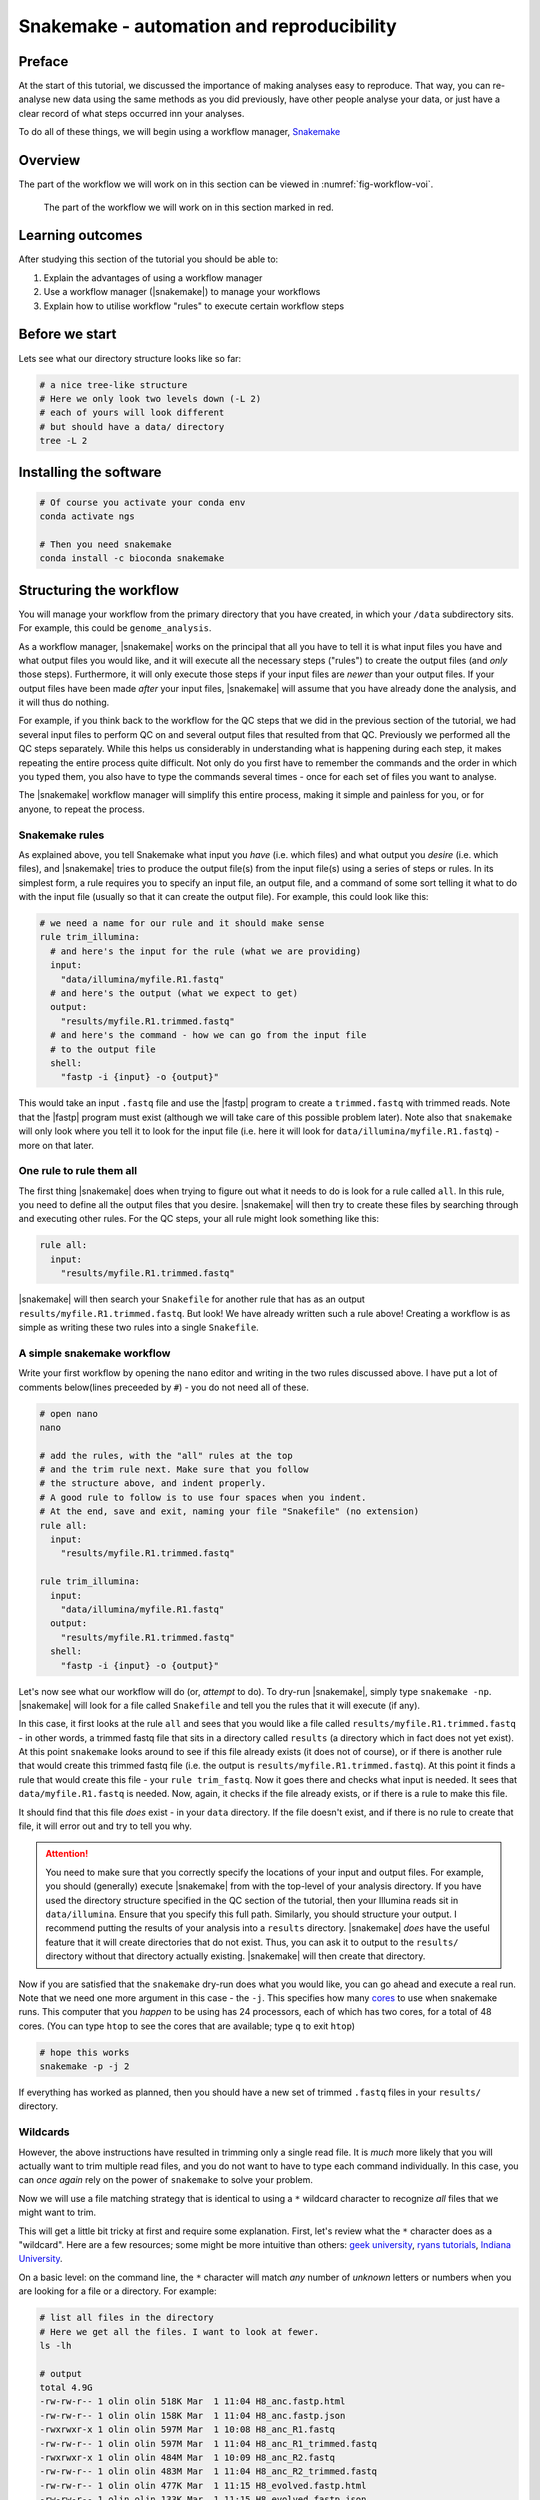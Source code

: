 .. _ngs-snakemake:

Snakemake - automation and reproducibility
=================

Preface
-------

At the start of this tutorial, we discussed the importance of making analyses easy to reproduce. That way, you can re-analyse new data using the same methods as you did previously, have other people analyse your data, or just have a clear record of what steps occurred inn your analyses.

To do all of these things, we will begin using a workflow manager, `Snakemake <https://snakemake.readthedocs.io/en/stable/>`_

Overview
--------

The part of the workflow we will work on in this section can be viewed in :numref:`fig-workflow-voi`.

.. _fig-workflow-voi:
.. figure:: images/workflow.png
    
    The part of the workflow we will work on in this section marked in red.


Learning outcomes
-----------------

After studying this section of the tutorial you should be able to:

#. Explain the advantages of using a workflow manager
#. Use a workflow manager (|snakemake|) to manage your workflows
#. Explain how to utilise workflow "rules" to execute certain workflow steps


Before we start
---------------

Lets see what our directory structure looks like so far:

.. code:: bash

    # a nice tree-like structure
    # Here we only look two levels down (-L 2)
    # each of yours will look different
    # but should have a data/ directory
    tree -L 2


Installing the software
-----------------------

.. code:: bash

          # Of course you activate your conda env
          conda activate ngs
          
          # Then you need snakemake
          conda install -c bioconda snakemake

Structuring the workflow
-------------------------

You will manage your workflow from the primary directory that you have created, in which your ``/data`` subdirectory sits. For example, this could be ``genome_analysis``.

As a workflow manager, |snakemake| works on the principal that all you have to tell it is what input files you have and what output files you would like, and it will execute all the necessary steps ("rules") to create the output files (and *only* those steps). Furthermore, it will only execute those steps if your input files are *newer* than your output files. If your output files have been made *after* your input files, |snakemake| will assume that you have already done the analysis, and it will thus do nothing.

For example, if you think back to the workflow for the QC steps that we did in the previous section of the tutorial, we had several input files to perform QC on and several output files that resulted from that QC. Previously we performed all the QC steps separately. While this helps us considerably in understanding what is happening during each step, it makes repeating the entire process quite difficult. Not only do you first have to remember the commands and the order in which you typed them, you also have to type the commands several times - once for each set of files you want to analyse.

The |snakemake| workflow manager will simplify this entire process, making it simple and painless for you, or for anyone, to repeat the process.

Snakemake rules
~~~~~~~~~~~~~~~~

As explained above, you tell Snakemake what input you *have* (i.e. which files) and what output you *desire* (i.e. which files), and |snakemake| tries to produce the output file(s) from the input file(s) using a series of steps or rules. In its simplest form, a rule requires you to specify an input file, an output file, and a command of some sort telling it what to do with the input file (usually so that it can create the output file). For example, this could look like this: 

.. code:: bash

    # we need a name for our rule and it should make sense
    rule trim_illumina:
      # and here's the input for the rule (what we are providing)
      input:
        "data/illumina/myfile.R1.fastq"
      # and here's the output (what we expect to get)
      output:
        "results/myfile.R1.trimmed.fastq"
      # and here's the command - how we can go from the input file 
      # to the output file
      shell:
        "fastp -i {input} -o {output}"

This would take an input ``.fastq`` file and use the |fastp| program to create a ``trimmed.fastq`` with trimmed reads. Note that the |fastp| program must exist (although we will take care of this possible problem later). Note also that ``snakemake`` will only look where you tell it to look for the input file (i.e. here it will look for ``data/illumina/myfile.R1.fastq``) - more on that later.

One rule to rule them all
~~~~~~~~~~~~~~~~~~~~~~~~~

The first thing |snakemake| does when trying to figure out what it needs to do is look for a rule called ``all``. In this rule, you need to define all the output files that you desire. |snakemake| will then try to create these files by searching through and executing other rules. For the QC steps, your all rule might look something like this:

.. code:: bash

    rule all:
      input:
        "results/myfile.R1.trimmed.fastq"

|snakemake| will then search your ``Snakefile`` for another rule that has as an output ``results/myfile.R1.trimmed.fastq``. But look! We have already written such a rule above! Creating a workflow is as simple as writing these two rules into a single ``Snakefile``.

A simple snakemake workflow
~~~~~~~~~~~~~~~~~~~~~~~~~
Write your first workflow by opening the ``nano`` editor and writing in the two rules discussed above. I have put a lot of comments below(lines preceeded by ``#``) - you do not need all of these.

.. code:: bash

    # open nano
    nano

    # add the rules, with the "all" rules at the top
    # and the trim rule next. Make sure that you follow
    # the structure above, and indent properly.
    # A good rule to follow is to use four spaces when you indent.
    # At the end, save and exit, naming your file "Snakefile" (no extension)
    rule all:
      input:
        "results/myfile.R1.trimmed.fastq"

    rule trim_illumina:
      input:
        "data/illumina/myfile.R1.fastq"
      output:
        "results/myfile.R1.trimmed.fastq"
      shell:
        "fastp -i {input} -o {output}"

Let's now see what our workflow will do (or, *attempt* to do). To dry-run |snakemake|, simply type ``snakemake -np``. |snakemake| will look for a file called ``Snakefile`` and tell you the rules that it will execute (if any).

In this case, it first looks at the rule ``all`` and sees that you would like a file called
``results/myfile.R1.trimmed.fastq`` - in other words, a trimmed fastq file that sits in
a directory called ``results`` (a directory which in fact does not yet exist). At this point ``snakemake`` looks around to see if this file already exists (it does not of course), or if there is another rule that would create this trimmed fastq file (i.e. the output is ``results/myfile.R1.trimmed.fastq``). At this point it finds a rule that would create this file - your ``rule trim_fastq``. Now it goes there and checks what input is needed. It sees that ``data/myfile.R1.fastq`` is needed. Now, again, it checks if the file already exists, or if there is a rule to make this file.

It should find that this file *does* exist - in your ``data`` directory. If the file doesn't exist, and if there is no rule to create that file, it will error out and try to tell you why.

.. attention::
  You need to make sure that you correctly specify the locations of your input and output files. For example, you should (generally) execute |snakemake| from with the top-level of your analysis directory. If you have used the directory structure specified in the QC section of the tutorial, then your Illumina reads sit in ``data/illumina``. Ensure that you specify this full path. Similarly, you should structure your output. I recommend putting the results of your analysis into a ``results`` directory. |snakemake| *does* have the useful feature that it will create directories that do not exist. Thus, you can ask it to output to the ``results/`` directory without that directory actually existing. |snakemake| will then create that directory.

Now if you are satisfied that the ``snakemake`` dry-run does what you would like, you can go ahead and execute a real run. Note that we need one more argument in this case - the ``-j``. This specifies how many `cores <https://en.wikipedia.org/wiki/Central_processing_unit>`_ to use when snakemake runs. This computer that you *happen* to be using has 24 processors, each of which has two cores, for a total of 48 cores. (You can type ``htop`` to see the cores that are available; type ``q`` to exit ``htop``)

.. code:: bash

    # hope this works
    snakemake -p -j 2

If everything has worked as planned, then you should have a new set of trimmed ``.fastq`` files in your ``results/`` directory.

Wildcards
~~~~~~~~~~~~~~~~~~~~~~~~~

However, the above instructions have resulted in trimming only a single read file. It is *much* more likely that you will actually want to trim multiple read files, and you do not want to have to type each command individually. In this case, you can *once again* rely on the power of ``snakemake`` to solve your problem.

Now we will use a file matching strategy that is identical to using a ``*`` wildcard character to recognize *all* files that we might want to trim.

This will get a little bit tricky at first and require some explanation. First, let's review what the ``*`` character does as a "wildcard". Here are a few resources; some might be more intuitive than others: `geek university <https://geek-university.com/linux/wildcard/#:~:text=A%20wildcard%20in%20Linux%20is,begin%20with%20the%20letter%20O>`_, `ryans tutorials <https://ryanstutorials.net/linuxtutorial/wildcards.php>`_, `Indiana University <https://kb.iu.edu/d/ahsf#:~:text=The%20asterisk%20(%20*%20),-The%20asterisk%20represents&text=Use%20it%20when%20searching%20for,you%20have%20only%20partial%20names.&text=For%20most%20web%20search%20engines,documents%20with%20that%20one%20word>`_.

On a basic level: on the command line, the ``*`` character will match *any* number of *unknown* letters or numbers when you are looking for a file or a directory. For example:

.. code:: bash

    # list all files in the directory
    # Here we get all the files. I want to look at fewer.
    ls -lh

    # output
    total 4.9G
    -rw-rw-r-- 1 olin olin 518K Mar  1 11:04 H8_anc.fastp.html
    -rw-rw-r-- 1 olin olin 158K Mar  1 11:04 H8_anc.fastp.json
    -rwxrwxr-x 1 olin olin 597M Mar  1 10:08 H8_anc_R1.fastq
    -rw-rw-r-- 1 olin olin 597M Mar  1 11:04 H8_anc_R1_trimmed.fastq
    -rwxrwxr-x 1 olin olin 484M Mar  1 10:09 H8_anc_R2.fastq
    -rw-rw-r-- 1 olin olin 483M Mar  1 11:04 H8_anc_R2_trimmed.fastq
    -rw-rw-r-- 1 olin olin 477K Mar  1 11:15 H8_evolved.fastp.html
    -rw-rw-r-- 1 olin olin 133K Mar  1 11:15 H8_evolved.fastp.json
    -rwxrwxr-x 1 olin olin 709M Mar  1 11:10 H8_evolved_R1.fastq
    -rw-rw-r-- 1 olin olin 696M Mar  1 11:15 H8_evolved_R1_trimmed.fastq
    -rwxrwxr-x 1 olin olin 709M Mar  1 11:10 H8_evolved_R2.fastq
    -rw-rw-r-- 1 olin olin 696M Mar  1 11:15 H8_evolved_R2_trimmed.fastq
    drwxrwxr-x 2 olin olin 4.0K Mar  1 11:22 multiqc_data
    -rw-rw-r-- 1 olin olin 1.1M Mar  1 11:22 multiqc_report.html

.. code:: bash

    # List ONLY files that have "R1" at the start, end, or middle
    # Here we use the wildcard * twice (once at the start and
    # once at the end) to match ANY START or END characters
    # Note that here you cannot tab complete the name
    ls -lh *R1*

    -rwxrwxr-x 1 olin olin 597M Mar  1 10:08 H8_anc_R1.fastq
    -rw-rw-r-- 1 olin olin 597M Mar  1 11:04 H8_anc_R1_trimmed.fastq
    -rwxrwxr-x 1 olin olin 709M Mar  1 11:10 H8_evolved_R1.fastq
    -rw-rw-r-- 1 olin olin 696M Mar  1 11:15 H8_evolved_R1_trimmed.fastq

.. code:: bash

    # list ONLY files that have "fastq" at the END.
    # Here we use a * at the START to match any 
    # letters / numbers at the  beginning
    # Again, you cannot tab complete the name
    ls -lh *fastq

    -rwxrwxr-x 1 olin olin 597M Mar  1 10:08 H8_anc_R1.fastq
    -rw-rw-r-- 1 olin olin 597M Mar  1 11:04 H8_anc_R1_trimmed.fastq
    -rwxrwxr-x 1 olin olin 484M Mar  1 10:09 H8_anc_R2.fastq
    -rw-rw-r-- 1 olin olin 483M Mar  1 11:04 H8_anc_R2_trimmed.fastq
    -rwxrwxr-x 1 olin olin 709M Mar  1 11:10 H8_evolved_R1.fastq
    -rw-rw-r-- 1 olin olin 696M Mar  1 11:15 H8_evolved_R1_trimmed.fastq
    -rwxrwxr-x 1 olin olin 709M Mar  1 11:10 H8_evolved_R2.fastq
    -rw-rw-r-- 1 olin olin 696M Mar  1 11:15 H8_evolved_R2_trimmed.fastq

.. code:: bash

    # list ONLY files that have "H8_evol" at the START
    # Here we use a * at the END to match any letters/numbers
    # at the end
    # Again, you cannot tab complete the name
    ls -lh H8_evol*

    -rw-rw-r-- 1 olin olin 477K Mar  1 11:15 H8_evolved.fastp.html
    -rw-rw-r-- 1 olin olin 133K Mar  1 11:15 H8_evolved.fastp.json
    -rwxrwxr-x 1 olin olin 709M Mar  1 11:10 H8_evolved_R1.fastq
    -rw-rw-r-- 1 olin olin 696M Mar  1 11:15 H8_evolved_R1_trimmed.fastq
    -rwxrwxr-x 1 olin olin 709M Mar  1 11:10 H8_evolved_R2.fastq
    -rw-rw-r-- 1 olin olin 696M Mar  1 11:15 H8_evolved_R2_trimmed.fastq

The Snakemake ``glob_wildcards`` function
~~~~~~~~~~~~~~~~~~~~~~~~~

We are now going to use the ``*`` to our advantage by adding a line to your ``Snakefile``. However, instead of writing it as an asterisk ``*``, you are going to immediately assign the matches that it finds to a new variable. Here, we name this variable ``sample``, and designate it as a variable with the ``{}`` curly brackets. To do this, you need to add a line at the very top of your Snakefile: ``STRAINS, = glob_wildcards("./data/illumina/{sample}_R1.fastq")``.

Do this now by editing your ``Snakefile`` using the ``nano`` text editor.

**Explanation**: in this case, the bracketed portion, ``{sample}``, is acting as a wildcard, and is matching *any* file that starts with ``./data/illumina/`` and *ends* in ``_R1.fastq``. (Note that this means it is looking in the ``./data/illumina/`` directory). Why are we doing this? Well, we know that all Illumina data that we are dealing with is in that directory, but is also paired end. And we know that we *don't* want to separately QC Read1 and Read2. So you will be able find all the samples to QC by *only* matching the Read1 (R1) samples, with the knowledge that if everything is named consistently, each of the R1 sample ``.fastq`` files will have a corresponding R2 ``.fastq`` file.

In fact, we can check which files the Snakefile would find. Return to the command line and try typing ``ls -lh ./data/illumina/*_R1.fastq`` (i.e. substitute ``{sample}`` with ``*``). You should find that it lists all the R1 reads for the samples that you want to QC and nothing more - namely one ancestor file and one evolved file (in your case). You could imagine, however, that this would also be possible if you had fifty files in the directory, and all of these files had different names or sample identifiers, and *all* of them had both R1 and R2 designations.

**Note**: The second thing we have done is to assign the list of these ``{sample}`` variables to a list of all variables. This list is ``STRAINS``, and it is capitalised because it is a list of all *important* variables. We are using a specific *function* in python to do so, the `glob_wildcards <https://snakemake.readthedocs.io/en/stable/project_info/faq.html#how-do-i-run-my-rule-on-all-files-of-a-certain-directory>`_ function.

Now that you have this list (obtained using ``glob_wildcards``), we can proceed with the rest of the Snakefile and workflow.

The Snakemake ``expand`` function
~~~~~~~~~~~~~~~~~~~~~~~~~

Above, we have used ``glob_wildcards`` to find all input files so that we don't have to specify them individually. We would like to use something similar to *infer* all output files so that we don't have to specify them individually. In this case we will use the ``expand`` function to infer all output files.

Remember that we have stored the names of all our input files in the list ``STRAINS``. We will now use this stored list to our advatnage by combining it with the ``expand`` function. Specifically, we can write:

.. code:: bash

    # find all samples in the illumina folder that match "R1.fastq"
    STRAINS, = glob_wildcards("./data/illumina/{sample}_R1.fastq")

    # change the rule all so that it looks for all samples
    # Note that the {samples} here is not a wildcard but is
    # looking at the list stored in STRAINS
    rule all:
        input:
            expand("results/{sample}.R1.trimmed.fastq", sample=STRAINS)


    # change the QC rule so that it QCs all samples
    rule trim_illumina:
        input:
            "data/illumina/{sample}.R1.fastq"
        output:
            "results/{sample}.R1.trimmed.fastq"
        shell:
            "fastp -i {input} -o {output}"

If you change your Snakefile in this way and run it (``snakemake -np`` for a dry-run) you should find that it now will qc all ``*R1.fastq`` files in your ``data/illumina`` directory.

Additional outputs (or inputs)
~~~~~~~~~~~~~~~~~~~~~~~~~
Sometimes you may want to specify multiple input or output files for a rule. This addition is simple - you only need to specify the additional files in a list-like format. For example,
fastp outputs ``html`` and ``json`` files. We would like to ensure those are output, so we need to add them to our Snakefile - first in rule ``all``, and then in the trim rule, so that rule ``all`` knows how to create them. This can be done like so:

.. code:: bash

    # find all samples in the illumina folder that match "R1.fastq"
    STRAINS, = glob_wildcards("./data/illumina/{sample}_R1.fastq")

    # Change the rule all so that it looks for several different
    # files for each of the samples
    rule all:
        input:
            expand("results/{sample}_R1.trimmed.fastq", sample=STRAINS),
            expand("results/{sample}_R2.trimmed.fastq", sample=STRAINS),
            expand("results/{sample}_fastp.json", sample=STRAINS),
            expand("results/{sample}_fastp.html", sample=STRAINS),

    # Change the trim rule so that it has two different inputs and 
    # several different outputs
    rule trim_illumina:
        input:
            R1="data/illumina/{sample}_R1.fastq",
            R2="data/illumina/{sample}_R2.fastq"
        output:
            R1="results/{sample}_R1.trimmed.fastq",
            R2="results/{sample}_R2.trimmed.fastq",
            json="results/{sample}_fastp.json",
            html="results/{sample}_fastp.html",
        # note below that we use the """ notation to allow
        # the command to be on multiple lines 
        # Note also that we specify the input and output files
        # by writing the curly brackets and the "." notation
        # Each of the inputs and outputs are named and then
        # referred to as such.
        shell:
            """
            fastp -i {input.R1} -o {output.R1} \
            -I {input.R2} -O {output.R2} \
            -j {output.json} -h {output.html}
            """

Try changing your Snakefile to follow that format, and attempt a dry-run after you have done so. If that works, go ahead and execute the snakemake (use ``snakemake -p -j 2``). After this, check that it has executed the jobs correctly.

Adding more rules
~~~~~~~~~~~~~~~~~~~~~~~~~

There is no way around it: what we are doing right now complicated (:numref:`fig-complicated`).

.. _fig-complicated:
.. figure:: images/complicated.png

   Do not be surprised if this is how you feel.
   
However, once we have written down all our rules, we will have created a file that specifies a *workflow* which is *completely* automated. You will be free from the tyranny of repeating analyses and with the press of a button, will be able to repeat them all, *whenever you like.* Do not underestimate this power. You will also be able to easily share your methods with anyone else so that they, too, will be able to repeat the analyses.

So...onward.


Using the wildcard to recognise new files
~~~~~~~~~~~~~~~~~~~~~~~~~

Previously, we performed quality control on our long Oxford Nanopore reads as well. Let's add in a rule to do that! Note that we cannot add it to our ``trim_illumina`` rule, as we performed qc on the Oxford Nanopore reads in a different way - with ``filtlong``. Here, we will use the same wildcard as before, but *we will look for our input in a different directory*! If you do not have your data organised in separate ``Illumina`` and ``Nanopore`` directories, do that now.

.. code:: bash

    # write a new QC rule for nanopore
    # Remember the data is .gz (double check that)
    rule qc_nanopore:
        input:
            "data/nanopore/{sample}.fastq.gz"
        output:
            "results/{sample}.hiqual.fastq"
        shell:
            """
            filtlong --min_length 1000 --keep_percent 90 \
            --target_bases 500000000 {input} > {output}
            """

You will now also have to add an input to ``rule all`` that looks for this new output. Try this now.


.. todo::

    There was one step in this process that we have not made a rule for yet - the subsampling. Remember that this step was done with ``seqtk``. Explain the input and output files that you would expect for this rule, and write down the code that you would use to implement this rule. For this rule, instead of sampling a *fraction*, you can simply sample 700,000 reads from each paired end file.


Adding more rules while deleting old rules
~~~~~~~~~~~~~~~~~~~~~~~~~
Clearly, our workflow is becoming complicated. There are several input rules for ``rule all``, and there are a rapdly expandng number of other rules. However, we can now begin to simplify our rules *to a small extent*.

Remember that after quality control we performed an assembly. Let's now try to do that. Here we will perform only a single assembly, the hybrid ``Unicycler`` assembly. If you remember, this required two different read sets: the short-read *paired end* Illumina reads, and the long-read Oxford Nanopore. When we performed the assembly, we used the trimmed, quality controlled reads.

Let us try to write an assembly rule now. There are three input files: two Illumina files (trimmed) and one Oxford Nanopore file (high quality reads). However, we now alos have a complicating factor: we are only performing an assembly for the *ancestral* strain. So in this case we will change our rules so that they look *only* for these files and no others.

How might this work? Well, now we are trying to specify only *ancestral* strains. We can solve this problem in several ways. Perhaps the *simplest* is to make two ``Illumina`` directories - one with the ancestral reads, and one with the evolved reads. After all, we will generally be doing different things with these two sets of reads (as you will find out). This is where tdirectory organisation comes to play a critical role. To fix our problem, make a new "ancestor" and "evolved" ``Illumina`` directory, and store the proper files in each.

.. code:: bash

    # Write a new assembly rule
    rule unicycler_assembly:
        input:
            nanopore="results/{sample}.hiqual.fastq",
            R1="results/{sample}_R1.trimmed.fastq",
            R2="results/{sample}_R2.trimmed.fastq"

        # This is complicated as we have to know the
        # name of our output assembly, and unicycler
        # does not use the input file names for naming
        # except for the directory
        output:
            "results/{sample}/assembly.fasta"
        # So we have to add a new block that allows 
        # us to specify *parameters*
        params:
            dir="results/{sample}"
        shell:
            "unicycler -1 {input.R1} -2 {input.R2} -l {input.nanopore} -o {params.dir}"

Note that this new rule requires the illumina and nanopore quality trimmed data. For this reason, if we specify this assembly file in our rule all, *we no longer need to specify that we need the quality trimmed data*!


.. only:: html

   .. rubric:: References

.. [SIMAO2015] Simao FA, Waterhouse RM, Ioannidis P, Kriventseva EV and Zdobnov EM. BUSCO: assessing genome assembly and annotation completeness with single-copy orthologs. `Bioinformatics, 2015, Oct 1;31(19):3210-2 <http://doi.org/10.1093/bioinformatics/btv351>`__